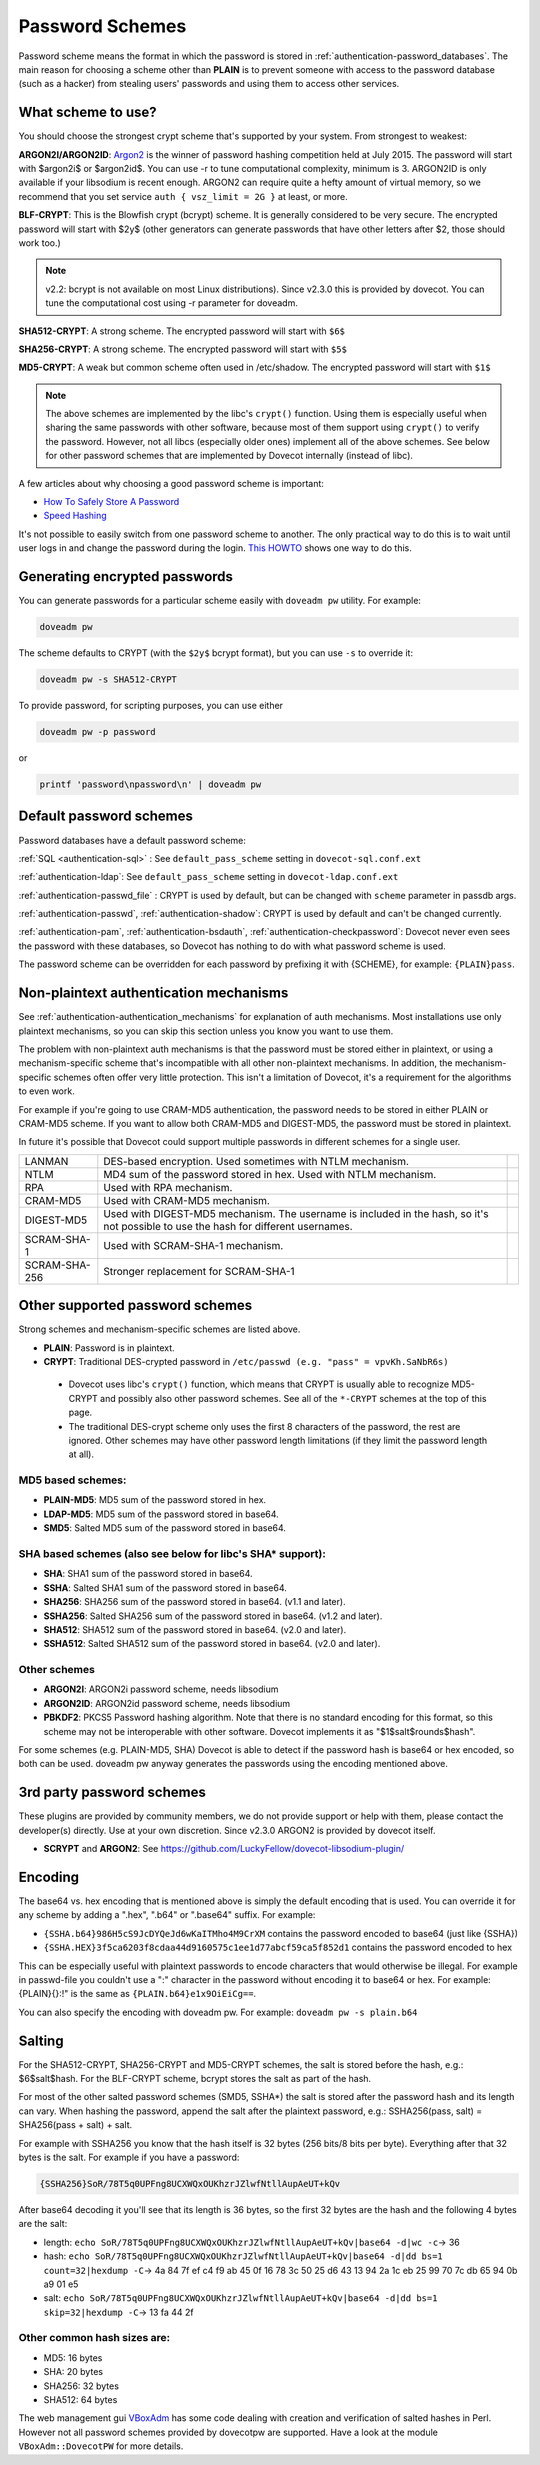 .. _authentication-password_schemes:

================
Password Schemes
================

Password scheme means the format in which the password is stored in
:ref:`authentication-password_databases`. The main reason for choosing a scheme other
than **PLAIN** is to prevent someone with access to the password database (such
as a hacker) from stealing users' passwords and using them to access other
services.

What scheme to use?
===================

You should choose the strongest crypt scheme that's supported by your system.
From strongest to weakest:

**ARGON2I/ARGON2ID**: `Argon2 <https://en.wikipedia.org/wiki/Argon2>`_ is the
winner of password hashing competition held at July 2015. The password will
start with $argon2i$ or $argon2id$. You can use -r to tune computational
complexity, minimum is 3. ARGON2ID is only available if your libsodium is
recent enough. ARGON2 can require quite a hefty amount of virtual memory, so we
recommend that you set service ``auth { vsz_limit = 2G }`` at least, or more.

**BLF-CRYPT**: This is the Blowfish crypt (bcrypt) scheme. It is generally
considered to be very secure. The encrypted password will start with $2y$
(other generators can generate passwords that have other letters after $2,
those should work too.)

.. Note:: v2.2: bcrypt is not available on most Linux distributions). Since
          v2.3.0 this is provided by dovecot. You can tune the computational
          cost using -r parameter for doveadm.

**SHA512-CRYPT**: A strong scheme. The encrypted password will start with
``$6$``

**SHA256-CRYPT**: A strong scheme. The encrypted password will start with
``$5$``

**MD5-CRYPT**: A weak but common scheme often used in /etc/shadow. The
encrypted password will start with ``$1$``

.. Note:: The above schemes are implemented by the libc's ``crypt()`` function.
          Using them is especially useful when sharing the same passwords with
          other software, because most of them support using ``crypt()`` to
          verify the password. However, not all libcs (especially older ones)
          implement all of the above schemes. See below for other password
          schemes that are implemented by Dovecot internally (instead of libc).

A few articles about why choosing a good password scheme is important:

* `How To Safely Store A Password
  <https://codahale.com/how-to-safely-store-a-password/>`_
* `Speed Hashing <https://blog.codinghorror.com/speed-hashing/>`_

It's not possible to easily switch from one password scheme to another. The
only practical way to do this is to wait until user logs in and change the
password during the login. `This HOWTO
<https://wiki.dovecot.org/HowTo/ConvertPasswordSchemes>`_ shows one way to do
this.

Generating encrypted passwords
==============================

You can generate passwords for a particular scheme easily with ``doveadm pw``
utility. For example:

.. code-block:: none

  doveadm pw

.. versionadded:: v2.3.0

The scheme defaults to CRYPT (with the ``$2y$`` bcrypt format),
but you can use ``-s`` to override it:

.. code-block:: none

  doveadm pw -s SHA512-CRYPT

To provide password, for scripting purposes, you can use either

.. code-block:: none

  doveadm pw -p password

or

.. code-block:: none

  printf 'password\npassword\n' | doveadm pw

Default password schemes
========================

Password databases have a default password scheme:

:ref:`SQL <authentication-sql>` : See ``default_pass_scheme``
setting in ``dovecot-sql.conf.ext``

:ref:`authentication-ldap`: See ``default_pass_scheme`` setting in ``dovecot-ldap.conf.ext``

:ref:`authentication-passwd_file` : CRYPT is used
by default, but can be changed with ``scheme`` parameter in passdb args.

:ref:`authentication-passwd`, :ref:`authentication-shadow`: CRYPT is used by default
and can't be changed currently.

:ref:`authentication-pam`, :ref:`authentication-bsdauth`, :ref:`authentication-checkpassword`: Dovecot never even sees the
password with these databases, so Dovecot has nothing to do with what password
scheme is used.

The password scheme can be overridden for each password by prefixing it with
{SCHEME}, for example: ``{PLAIN}pass``.

Non-plaintext authentication mechanisms
=======================================

See :ref:`authentication-authentication_mechanisms` for explanation of auth mechanisms. Most
installations use only plaintext mechanisms, so you can skip this section
unless you know you want to use them.

The problem with non-plaintext auth mechanisms is that the password must be
stored either in plaintext, or using a mechanism-specific scheme that's
incompatible with all other non-plaintext mechanisms. In addition, the
mechanism-specific schemes often offer very little protection. This isn't a
limitation of Dovecot, it's a requirement for the algorithms to even work.

For example if you're going to use CRAM-MD5 authentication, the password needs
to be stored in either PLAIN or CRAM-MD5 scheme. If you want to allow both
CRAM-MD5 and DIGEST-MD5, the password must be stored in plaintext.

In future it's possible that Dovecot could support multiple passwords in
different schemes for a single user.

+---------------+------------------------------------------------------------------------+--------------------------+
| LANMAN	| DES-based encryption. Used sometimes with NTLM mechanism.              |                          |
+---------------+------------------------------------------------------------------------+--------------------------+
| NTLM          | MD4 sum of the password stored in hex. Used with NTLM mechanism.       |                          |
+---------------+------------------------------------------------------------------------+--------------------------+
| RPA           | Used with RPA mechanism.                                               |                          |
+---------------+------------------------------------------------------------------------+--------------------------+
| CRAM-MD5      | Used with CRAM-MD5 mechanism.                                          |                          |
+---------------+------------------------------------------------------------------------+--------------------------+
| DIGEST-MD5    | Used with DIGEST-MD5 mechanism. The username is included in            |                          |
|               | the hash, so it's not possible to use the hash for different usernames.|                          |
+---------------+------------------------------------------------------------------------+--------------------------+
| SCRAM-SHA-1   | Used with SCRAM-SHA-1 mechanism.                                       |                          |
+---------------+------------------------------------------------------------------------+--------------------------+
| SCRAM-SHA-256 | Stronger replacement for SCRAM-SHA-1                                   | .. versionadded:: 2.3.10 |
+---------------+------------------------------------------------------------------------+--------------------------+


Other supported password schemes
================================

Strong schemes and mechanism-specific schemes are listed above.

* **PLAIN**: Password is in plaintext.
* **CRYPT**: Traditional DES-crypted password in ``/etc/passwd (e.g. "pass" =
  vpvKh.SaNbR6s)``

 * Dovecot uses libc's ``crypt()`` function, which means that CRYPT is usually
   able to recognize MD5-CRYPT and possibly also other password schemes. See
   all of the ``*-CRYPT`` schemes at the top of this page.

 * The traditional DES-crypt scheme only uses the first 8 characters of the
   password, the rest are ignored. Other schemes may have other password length
   limitations (if they limit the password length at all).

MD5 based schemes:
******************

* **PLAIN-MD5**: MD5 sum of the password stored in hex.
* **LDAP-MD5**: MD5 sum of the password stored in base64.
* **SMD5**: Salted MD5 sum of the password stored in base64.

SHA based schemes (also see below for libc's SHA* support):
***********************************************************

* **SHA**: SHA1 sum of the password stored in base64.
* **SSHA**: Salted SHA1 sum of the password stored in base64.
* **SHA256**: SHA256 sum of the password stored in base64. (v1.1 and later).
* **SSHA256**: Salted SHA256 sum of the password stored in base64. (v1.2 and
  later).
* **SHA512**: SHA512 sum of the password stored in base64. (v2.0 and later).
* **SSHA512**: Salted SHA512 sum of the password stored in base64. (v2.0 and
  later).

Other schemes
*************

.. versionadded:: v2.3.0

* **ARGON2I**: ARGON2i password scheme, needs libsodium
* **ARGON2ID**: ARGON2id password scheme, needs libsodium
* **PBKDF2**: PKCS5 Password hashing algorithm.
  Note that there is no standard encoding for this format, so this scheme may not be interoperable with other software.
  Dovecot implements it as "$1$salt$rounds$hash".

For some schemes (e.g. PLAIN-MD5, SHA) Dovecot is able to detect if the
password hash is base64 or hex encoded, so both can be used. doveadm pw anyway
generates the passwords using the encoding mentioned above.

3rd party password schemes
==========================

These plugins are provided by community members, we do not provide support or
help with them, please contact the developer(s) directly. Use at your own
discretion. Since v2.3.0 ARGON2 is provided by dovecot itself.

* **SCRYPT** and **ARGON2**: See
  https://github.com/LuckyFellow/dovecot-libsodium-plugin/

Encoding
========

The base64 vs. hex encoding that is mentioned above is simply the default
encoding that is used. You can override it for any scheme by adding a ".hex",
".b64" or ".base64" suffix. For example:

* ``{SSHA.b64}986H5cS9JcDYQeJd6wKaITMho4M9CrXM`` contains the password encoded
  to base64 (just like {SSHA})
* ``{SSHA.HEX}3f5ca6203f8cdaa44d9160575c1ee1d77abcf59ca5f852d1`` contains the
  password encoded to hex

This can be especially useful with plaintext passwords to encode characters
that would otherwise be illegal. For example in passwd-file you couldn't use a
":" character in the password without encoding it to base64 or hex. For
example: {PLAIN}{\}:!" is the same as ``{PLAIN.b64}e1x9OiEiCg==``.

You can also specify the encoding with doveadm pw. For example: ``doveadm pw -s
plain.b64``

Salting
=======

For the SHA512-CRYPT, SHA256-CRYPT and MD5-CRYPT schemes, the salt is stored
before the hash, e.g.: $6$salt$hash. For the BLF-CRYPT scheme, bcrypt stores
the salt as part of the hash.

For most of the other salted password schemes (SMD5, SSHA*) the salt is stored
after the password hash and its length can vary. When hashing the password,
append the salt after the plaintext password, e.g.: SSHA256(pass, salt) =
SHA256(pass + salt) + salt.

For example with SSHA256 you know that the hash itself is 32 bytes (256 bits/8
bits per byte). Everything after that 32 bytes is the salt. For example if you
have a password:

.. code-block:: none

  {SSHA256}SoR/78T5q0UPFng8UCXWQxOUKhzrJZlwfNtllAupAeUT+kQv

After base64 decoding it you'll see that its length is 36 bytes, so the first
32 bytes are the hash and the following 4 bytes are the salt:

* length: ``echo SoR/78T5q0UPFng8UCXWQxOUKhzrJZlwfNtllAupAeUT+kQv|base64 -d|wc
  -c``-> 36
* hash: ``echo SoR/78T5q0UPFng8UCXWQxOUKhzrJZlwfNtllAupAeUT+kQv|base64 -d|dd
  bs=1 count=32|hexdump -C``-> 4a 84 7f ef c4 f9 ab 45 0f 16 78 3c 50 25 d6 43
  13 94 2a 1c eb 25 99 70 7c db 65 94 0b a9 01 e5
* salt: ``echo SoR/78T5q0UPFng8UCXWQxOUKhzrJZlwfNtllAupAeUT+kQv|base64 -d|dd
  bs=1 skip=32|hexdump -C``-> 13 fa 44 2f

Other common hash sizes are:
****************************

* MD5: 16 bytes
* SHA: 20 bytes
* SHA256: 32 bytes
* SHA512: 64 bytes

The web management gui `VBoxAdm <http://developer.gauner.org/vboxadm/>`_ has
some code dealing with creation and verification of salted hashes in Perl.
However not all password schemes provided by dovecotpw are supported. Have a
look at the module ``VBoxAdm::DovecotPW`` for more details.
